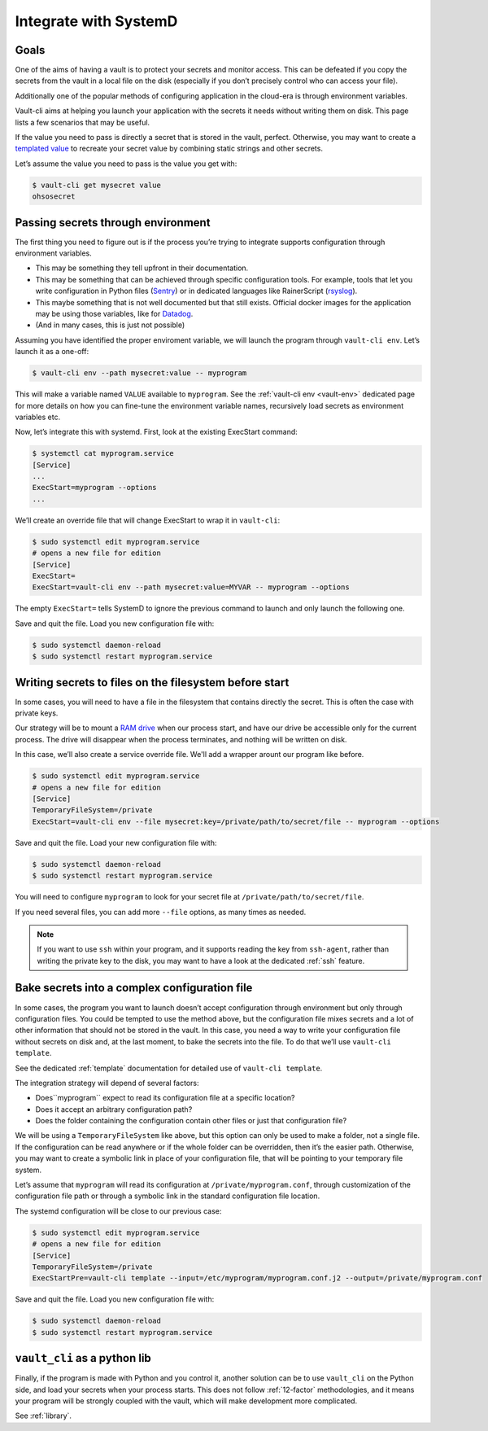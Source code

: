 .. _SystemD:

Integrate with SystemD
======================

Goals
-----

One of the aims of having a vault is to protect your secrets and monitor
access. This can be defeated if you copy the secrets from the vault in a
local file on the disk (especially if you don’t precisely control who
can access your file).

Additionally one of the popular methods of configuring application in
the cloud-era is through environment variables.

Vault-cli aims at helping you launch your application with the secrets
it needs without writing them on disk. This page lists a few scenarios
that may be useful.

If the value you need to pass is directly a secret that is stored in the
vault, perfect. Otherwise, you may want to create a `templated
value`__
to recreate your secret value by combining static strings and other
secrets.

.. __: https://github.com/peopledoc/vault-cli/#create-a-templated-value

Let’s assume the value you need to pass is the value you get with:

.. code:: console

   $ vault-cli get mysecret value
   ohsosecret

Passing secrets through environment
-----------------------------------

The first thing you need to figure out is if the process you’re trying
to integrate supports configuration through environment variables.

-  This may be something they tell upfront in their documentation.
-  This may be something that can be achieved through specific
   configuration tools. For example, tools that let you write
   configuration in Python files (Sentry_) or in dedicated languages like
   RainerScript (rsyslog_).
-  This maybe something that is not well documented but that still
   exists. Official docker images for the application may be using those
   variables, like for Datadog_.
-  (And in many cases, this is just not possible)

.. _Sentry: https://docs.sentry.io/server/config/
.. _rsyslog: https://www.rsyslog.com/doc/v8-stable/rainerscript/index.html
.. _Datadog: https://docs.datadoghq.com/agent/docker/?tab=standard#environment-variables

Assuming you have identified the proper enviroment variable, we will
launch the program through ``vault-cli env``. Let’s launch it as a one-off:

.. code:: console

   $ vault-cli env --path mysecret:value -- myprogram

This will make a variable named ``VALUE`` available to ``myprogram``.
See the :ref:`vault-cli env <vault-env>` dedicated page for more details on how you can
fine-tune the environment variable names, recursively load secrets as environment
variables etc.

Now, let’s integrate this with systemd. First, look at the existing
ExecStart command:

.. code:: console

   $ systemctl cat myprogram.service
   [Service]
   ...
   ExecStart=myprogram --options
   ...

We’ll create an override file that will change ExecStart to wrap it in
``vault-cli``:

.. code:: console

   $ sudo systemctl edit myprogram.service
   # opens a new file for edition
   [Service]
   ExecStart=
   ExecStart=vault-cli env --path mysecret:value=MYVAR -- myprogram --options

The empty ``ExecStart=`` tells SystemD to ignore the previous command to
launch and only launch the following one.

Save and quit the file. Load you new configuration file with:

.. code:: console

   $ sudo systemctl daemon-reload
   $ sudo systemctl restart myprogram.service

Writing secrets to files on the filesystem before start
-------------------------------------------------------

In some cases, you will need to have a file in the filesystem that
contains directly the secret. This is often the case with private keys.

Our strategy will be to mount a `RAM drive`__ when our process
start, and have our drive be accessible only for the current process.
The drive will disappear when the process terminates, and nothing will
be written on disk.

.. __: https://en.wikipedia.org/wiki/RAM_drive

In this case, we’ll also create a service override file. We'll add a wrapper
arount our program like before.

.. code:: console

   $ sudo systemctl edit myprogram.service
   # opens a new file for edition
   [Service]
   TemporaryFileSystem=/private
   ExecStart=vault-cli env --file mysecret:key=/private/path/to/secret/file -- myprogram --options

Save and quit the file. Load your new configuration file with:

.. code:: console

   $ sudo systemctl daemon-reload
   $ sudo systemctl restart myprogram.service

You will need to configure ``myprogram`` to look for your
secret file at ``/private/path/to/secret/file``.

If you need several files, you can add more ``--file`` options, as
many times as needed.

.. note::

    If you want to use ``ssh`` within your program, and it supports reading the key from
    ``ssh-agent``, rather than writing the private key to the disk, you may want to have
    a look at the dedicated :ref:`ssh` feature.

Bake secrets into a complex configuration file
----------------------------------------------

In some cases, the program you want to launch doesn’t accept
configuration through environment but only through configuration files.
You could be tempted to use the method above, but the configuration file
mixes secrets and a lot of other information that should not be stored
in the vault. In this case, you need a way to write your configuration
file without secrets on disk and, at the last moment, to bake the
secrets into the file. To do that we’ll use ``vault-cli template``.

See the dedicated :ref:`template` documentation for detailed use of ``vault-cli
template``.

The integration strategy will depend of several factors:

- Does``myprogram`` expect to read its configuration file at a specific location?
- Does it accept an arbitrary configuration path?
- Does the folder containing the configuration contain other
  files or just that configuration file?

We will be using a ``TemporaryFileSystem`` like above, but this option
can only be used to make a folder, not a single file. If the
configuration can be read anywhere or if the whole folder can be
overridden, then it’s the easier path. Otherwise, you may want to create
a symbolic link in place of your configuration file, that will be pointing to
your temporary file system.

Let’s assume that ``myprogram`` will read its configuration at
``/private/myprogram.conf``, through customization of the configuration file path or
through a symbolic link in the standard configuration file location.

The systemd configuration will be close to our previous case:

.. code:: console

   $ sudo systemctl edit myprogram.service
   # opens a new file for edition
   [Service]
   TemporaryFileSystem=/private
   ExecStartPre=vault-cli template --input=/etc/myprogram/myprogram.conf.j2 --output=/private/myprogram.conf

Save and quit the file. Load you new configuration file with:

.. code:: console

   $ sudo systemctl daemon-reload
   $ sudo systemctl restart myprogram.service

``vault_cli`` as a python lib
-----------------------------

Finally, if the program is made with Python and you control it, another solution can be
to use ``vault_cli`` on the Python side, and load your secrets when your process starts.
This does not follow :ref:`12-factor` methodologies, and it means your program will be
strongly coupled with the vault, which will make development more complicated.

See :ref:`library`.
